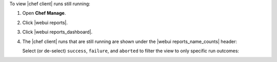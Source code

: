 .. This is an included how-to. 


To view |chef client| runs still running:

#. Open **Chef Manage**.
#. Click |webui reports|.
#. Click |webui reports_dashboard|.
#. The |chef client| runs that are still running are shown under the |webui reports_name_counts| header:

   .. image:: ../../images/step_manage_webui_reports_dashboard_view_run_counts.png

   Select (or de-select) ``success``, ``failure``, and ``aborted`` to filter the view to only specific run outcomes:

   .. image:: ../../images/step_manage_webui_reports_dashboard_view_dashboard_common_outcomes.png